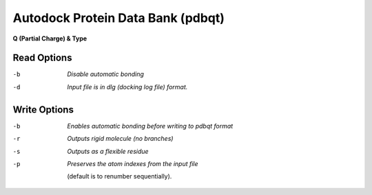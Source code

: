 .. _Autodock_Protein_Data_Bank:

Autodock Protein Data Bank (pdbqt)
==================================

**Q (Partial Charge) & Type**

Read Options
~~~~~~~~~~~~ 

-b  *Disable automatic bonding*
-d  *Input file is in dlg (docking log file) format.*


Write Options
~~~~~~~~~~~~~ 

-b  *Enables automatic bonding before writing to pdbqt format*
-r  *Outputs rigid molecule (no branches)*
-s  *Outputs as a flexible residue*
-p  *Preserves the atom indexes from the input file*

     (default is to renumber sequentially).

